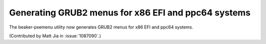 Generating GRUB2 menus for x86 EFI and ppc64 systems
====================================================

The beaker-pxemenu utility now generates GRUB2 menus for x86 EFI and ppc64
systems.

(Contributed by Matt Jia in :issue:`1087090`.)
